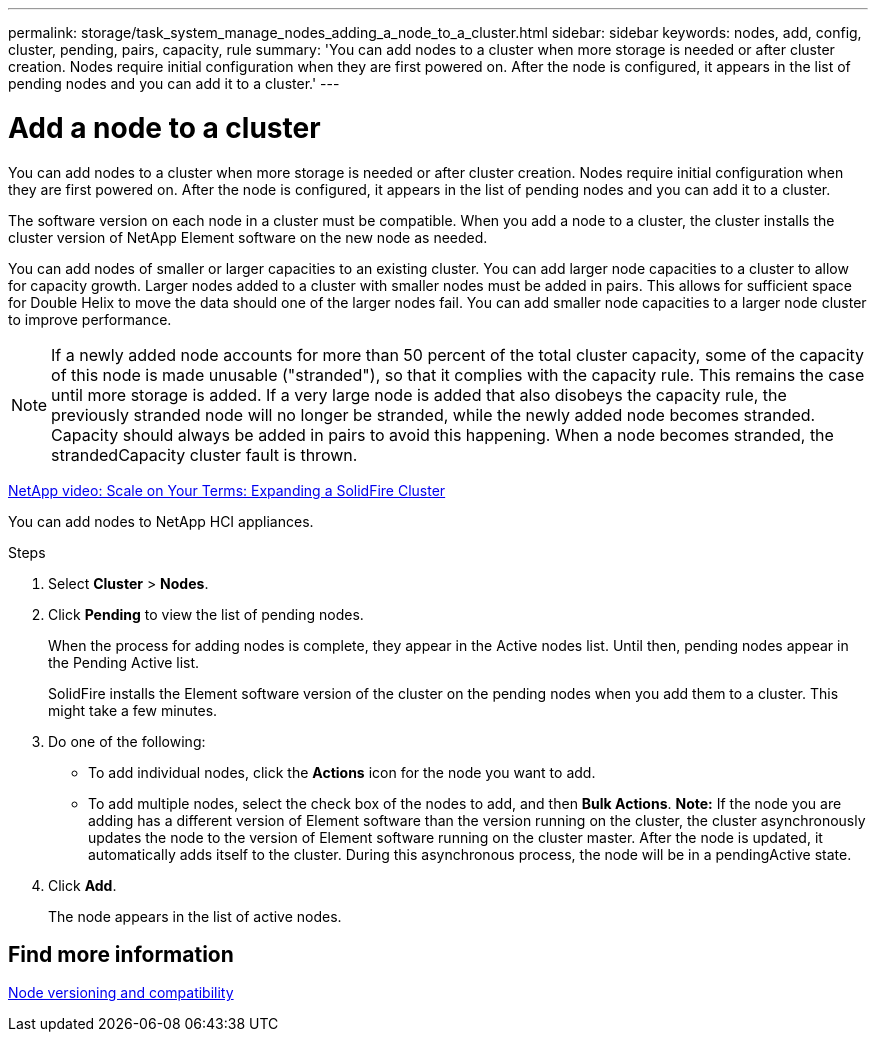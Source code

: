 ---
permalink: storage/task_system_manage_nodes_adding_a_node_to_a_cluster.html
sidebar: sidebar
keywords: nodes, add, config, cluster, pending, pairs, capacity, rule
summary: 'You can add nodes to a cluster when more storage is needed or after cluster creation. Nodes require initial configuration when they are first powered on. After the node is configured, it appears in the list of pending nodes and you can add it to a cluster.'
---

= Add a node to a cluster
:icons: font
:imagesdir: ../media/

[.lead]
You can add nodes to a cluster when more storage is needed or after cluster creation. Nodes require initial configuration when they are first powered on. After the node is configured, it appears in the list of pending nodes and you can add it to a cluster.

The software version on each node in a cluster must be compatible. When you add a node to a cluster, the cluster installs the cluster version of NetApp Element software on the new node as needed.

You can add nodes of smaller or larger capacities to an existing cluster. You can add larger node capacities to a cluster to allow for capacity growth. Larger nodes added to a cluster with smaller nodes must be added in pairs. This allows for sufficient space for Double Helix to move the data should one of the larger nodes fail. You can add smaller node capacities to a larger node cluster to improve performance.

NOTE: If a newly added node accounts for more than 50 percent of the total cluster capacity, some of the capacity of this node is made unusable ("stranded"), so that it complies with the capacity rule. This remains the case until more storage is added. If a very large node is added that also disobeys the capacity rule, the previously stranded node will no longer be stranded, while the newly added node becomes stranded. Capacity should always be added in pairs to avoid this happening. When a node becomes stranded, the strandedCapacity cluster fault is thrown.

https://www.youtube.com/embed/2smVHWkikXY?rel=0[NetApp video: Scale on Your Terms: Expanding a SolidFire Cluster^]

You can add nodes to NetApp HCI appliances.

.Steps
. Select *Cluster* > *Nodes*.
. Click *Pending* to view the list of pending nodes.
+
When the process for adding nodes is complete, they appear in the Active nodes list. Until then, pending nodes appear in the Pending Active list.
+
SolidFire installs the Element software version of the cluster on the pending nodes when you add them to a cluster. This might take a few minutes.

. Do one of the following:
 ** To add individual nodes, click the *Actions* icon for the node you want to add.
 ** To add multiple nodes, select the check box of the nodes to add, and then *Bulk Actions*.
*Note:* If the node you are adding has a different version of Element software than the version running on the cluster, the cluster asynchronously updates the node to the version of Element software running on the cluster master. After the node is updated, it automatically adds itself to the cluster. During this asynchronous process, the node will be in a pendingActive state.
. Click *Add*.
+
The node appears in the list of active nodes.

== Find more information

xref:concept_system_manage_nodes_node_versioning_and_compatibility.adoc[Node versioning and compatibility]

// 2023 FEB 21, DOC-4643
